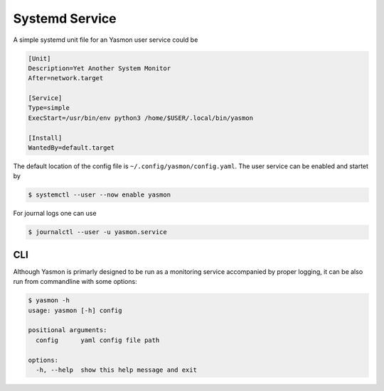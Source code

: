 Systemd Service
===============

A simple systemd unit file for an Yasmon user service could be

.. code-block:: shell

    [Unit]
    Description=Yet Another System Monitor
    After=network.target

    [Service]
    Type=simple
    ExecStart=/usr/bin/env python3 /home/$USER/.local/bin/yasmon

    [Install]
    WantedBy=default.target


The default location of the config file is ``~/.config/yasmon/config.yaml``. The user service can be
enabled and startet by

.. code:: shell

    $ systemctl --user --now enable yasmon


For journal logs one can use

.. code:: shell

    $ journalctl --user -u yasmon.service 


CLI
---

Although Yasmon is primarly designed to be run as a monitoring service accompanied by proper logging,
it can be also run from commandline with some options:

.. code-block:: shell

    $ yasmon -h
    usage: yasmon [-h] config

    positional arguments:
      config      yaml config file path

    options:
      -h, --help  show this help message and exit




